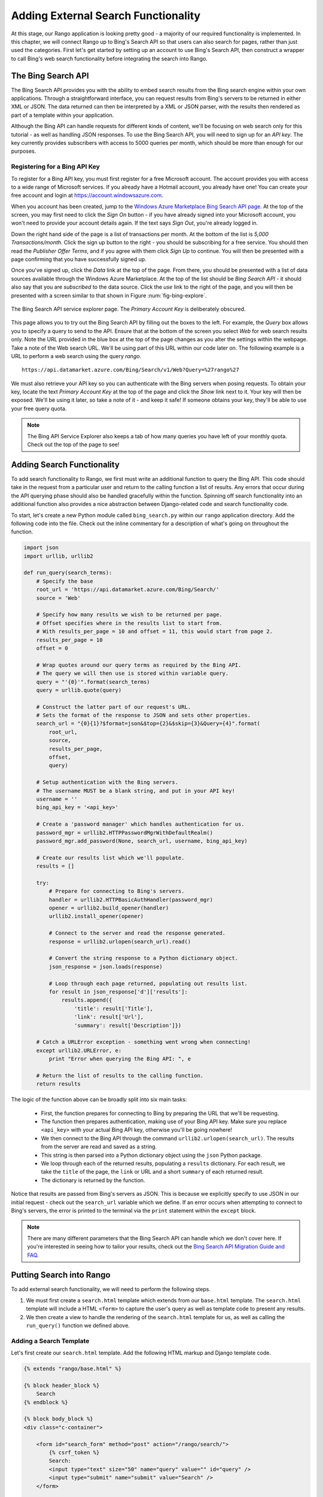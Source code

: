.. _bing-label:

Adding External Search Functionality
====================================
At this stage, our Rango application is looking pretty good - a majority of our required functionality is implemented. In this chapter, we will connect Rango up to Bing's Search API so that users can also search for pages, rather than just used the categories. First let's get started by setting up an account to use Bing's Search API, then construct a wrapper to call Bing's web search functionality before integrating the search into Rango.

The Bing Search API
-------------------
The Bing Search API provides you with the ability to embed search results from the Bing search engine within your own applications. Through a straightforward interface, you can request results from Bing's servers to be returned in either XML or JSON. The data returned can then be interpreted by a XML or JSON parser, with the results then rendered as part of a template within your application.

Although the Bing API can handle requests for different kinds of content, we'll be focusing on web search only for this tutorial - as well as handling JSON responses. To use the Bing Search API, you will need to sign up for an *API key*. The key currently provides subscribers with access to 5000 queries per month, which should be more than enough for our purposes.

Registering for a Bing API Key
..............................
To register for a Bing API key, you must first register for a free Microsoft account. The account provides you with access to a wide range of Microsoft services. If you already have a Hotmail account, you already have one! You can create your free account and login at https://account.windowsazure.com.

When you account has been created, jump to the `Windows Azure Marketplace Bing Search API page <https://datamarket.azure.com/dataset/5BA839F1-12CE-4CCE-BF57-A49D98D29A44>`_. At the top of the screen, you may first need to click the *Sign On* button - if you have already signed into your Microsoft account, you won't need to provide your account details again. If the text says *Sign Out*, you're already logged in.

Down the right hand side of the page is a list of transactions per month. At the bottom of the list is *5,000 Transactions/month*. Click the sign up button to the right - you should be subscribing for a free service. You should then read the *Publisher Offer Terms*, and if you agree with them click *Sign Up* to continue. You will  then be presented with a page confirming that you have successfully signed up.

Once you've signed up, click the *Data* link at the top of the page. From there, you should be presented with a list of data sources available through the Windows Azure Marketplace. At the top of the list should be *Bing Search API* - it should also say that you are *subscribed* to the data source. Click the *use* link to the right of the page, and you will then be presented with a screen similar to that shown in Figure :num:`fig-bing-explore`.

.. _fig-bing-explore:

.. figure:: ../images/bing-explore.png
	:figclass: align-center

	The Bing Search API service explorer page. The *Primary Account Key* is deliberately obscured.

This page allows you to try out the Bing Search API by filling out the boxes to the left. For example, the *Query* box allows you to specify a query to send to the API. Ensure that at the bottom of the screen you select *Web* for web search results only. Note the URL provided in the blue box at the top of the page changes as you alter the settings within the webpage. Take a note of the Web search URL. We'll be using part of this URL within our code later on. The following example is a URL to perform a web search using the query *rango*.

::
	
	https://api.datamarket.azure.com/Bing/Search/v1/Web?Query=%27rango%27

We must also retrieve your API key so you can authenticate with the Bing servers when posing requests. To obtain your key, locate the text *Primary Account Key* at the top of the page and click the *Show* link next to it. Your key will then be exposed. We'll be using it later, so take a note of it - and keep it safe! If someone obtains your key, they'll be able to use your free query quota.

.. note:: The Bing API Service Explorer also keeps a tab of how many queries you have left of your monthly quota. Check out the top of the page to see!

Adding Search Functionality
---------------------------
To add search functionality to Rango, we first must write an additional function to query the Bing API. This code should take in the request from a particular user and return to the calling function a list of results. Any errors that occur during the API querying phase should also be handled gracefully within the function. Spinning off search functionality into an additional function also provides a nice abstraction between Django-related code and search functionality code.

To start, let's create a new Python module called ``bing_search.py`` within our ``rango`` application directory. Add the following code into the file. Check out the inline commentary for a description of what's going on throughout the function.

.. code-block:: python
	
	import json
	import urllib, urllib2
	
	def run_query(search_terms):
	    # Specify the base 
	    root_url = 'https://api.datamarket.azure.com/Bing/Search/'
	    source = 'Web'
	    
	    # Specify how many results we wish to be returned per page.
	    # Offset specifies where in the results list to start from.
	    # With results_per_page = 10 and offset = 11, this would start from page 2.
	    results_per_page = 10
	    offset = 0
	    
	    # Wrap quotes around our query terms as required by the Bing API.
	    # The query we will then use is stored within variable query.
	    query = "'{0}'".format(search_terms)
	    query = urllib.quote(query)
	    
	    # Construct the latter part of our request's URL.
	    # Sets the format of the response to JSON and sets other properties.
	    search_url = "{0}{1}?$format=json&$top={2}&$skip={3}&Query={4}".format(
	        root_url,
	        source,
	        results_per_page,
	        offset,
	        query)
	    
	    # Setup authentication with the Bing servers.
	    # The username MUST be a blank string, and put in your API key!
	    username = ''
	    bing_api_key = '<api_key>'
	    
	    # Create a 'password manager' which handles authentication for us.
	    password_mgr = urllib2.HTTPPasswordMgrWithDefaultRealm()
	    password_mgr.add_password(None, search_url, username, bing_api_key)
	    
	    # Create our results list which we'll populate.
	    results = []
	    
	    try:
	        # Prepare for connecting to Bing's servers.
	        handler = urllib2.HTTPBasicAuthHandler(password_mgr)
	        opener = urllib2.build_opener(handler)
	        urllib2.install_opener(opener)
	        
	        # Connect to the server and read the response generated.
	        response = urllib2.urlopen(search_url).read()
	        
	        # Convert the string response to a Python dictionary object.
	        json_response = json.loads(response)
	        
	        # Loop through each page returned, populating out results list.
	        for result in json_response['d']['results']:
	            results.append({
	                'title': result['Title'],
	                'link': result['Url'],
	                'summary': result['Description']})
	    
	    # Catch a URLError exception - something went wrong when connecting!
	    except urllib2.URLError, e:
	        print "Error when querying the Bing API: ", e
	    
	    # Return the list of results to the calling function.
	    return results

The logic of the function above can be broadly split into six main tasks:

	* First, the function prepares for connecting to Bing by preparing the URL that we'll be requesting.
	* The function then prepares authentication, making use of your Bing API key. Make sure you replace ``<api_key>`` with your actual Bing API key, otherwise you'll be going nowhere!
	* We then connect to the Bing API through the command ``urllib2.urlopen(search_url)``. The results from the server are read and saved as a string.
	* This string is then parsed into a Python dictionary object using the ``json`` Python package.
	* We loop through each of the returned results, populating a ``results`` dictionary. For each result, we take the ``title`` of the page, the ``link`` or URL and a short ``summary`` of each returned result.
	* The dictionary is returned by the function.

Notice that results are passed from Bing's servers as JSON. This is because we explicitly specify to use JSON in our initial request - check out the ``search_url`` variable which we define. If an error occurs when attempting to connect to Bing's servers, the error is printed to the terminal via the ``print`` statement within the ``except`` block.

.. note:: There are many different parameters that the Bing Search API can handle which we don't cover here. If you're interested in seeing how to tailor your results, check out the `Bing Search API Migration Guide and FAQ <http://datamarket.azure.com/dataset/bing/search>`_.

Putting Search into Rango
-------------------------
To add external search functionality, we will need to perform the following steps.

#. We must first create a ``search.html`` template which extends from our ``base.html`` template. The ``search.html`` template will include a HTML ``<form>`` to capture the user's query as well as template code to present any results.
#. We then create a view to handle the rendering of the ``search.html`` template for us, as well as calling the ``run_query()`` function we defined above.

Adding a Search Template
........................
Let's first create our ``search.html`` template. Add the following HTML markup and Django template code.

.. code-block:: html
	
	{% extends "rango/base.html" %}

	{% block header_block %}
	    Search
	{% endblock %}

	{% block body_block %}
	<div class="c-container">

	    <form id="search_form" method="post" action="/rango/search/">
	        {% csrf_token %}
	        Search:
	        <input type="text" size="50" name="query" value="" id="query" />
	        <input type="submit" name="submit" value="Search" />
	    </form>

	    {% if result_list %}
	        {% for result in result_list %}
	            <p>
	                <a href="{{ result.link }}">{{ result.title }}</a><br />
	                <em>{{ result.summary }}</em>
	            </p>
	        {% endfor %}
	    {% endif %}
	</div>
	{% endblock %}

The template code above performs two key tasks:

	#. In all scenarios, the template presents a search box and a search buttons within a HTML ``<form>`` for users to enter and submit their search queries.
	#. If a ``results_list`` object is passed to the template's context when being rendered, the template then iterates through the object displaying the results contained within.

As you will see from our corresponding view code shortly, a ``results_list`` will only be passed to the template engine when there are results to return. There won't be results for example when a user lands on the search page for the first time - they wouldn't have posed a query yet!

Adding the View
...............
With our search template added, we can then add the view which prompts the rendering of our template. Add the following ``search()`` view to Rango's ``views.py`` module.

.. code-block:: python
	
	def search(request):
	    context = RequestContext(request)
	    result_list = []

	    if request.method == 'POST':
	        query = request.POST['query'].strip()

	        if query:
	            # Run our Bing function to get the results list!
	            result_list = run_query(query)

	    return render_to_response('rango/search.html', {'result_list': result_list}, context)

By now, the code should be pretty self explanatory to you. The only major addition is the calling of the ``run_query()`` function we defined earlier in this chapter. To call it, we are required to also import the ``bing_search.py`` module, too. Ensure that before you run the script that you add the following import statement at the top of the ``views.py`` module.

.. code-block:: python
	
	from rango.bing_search import run_query

You'll also need to ensure you do the following, too.

#. Add a mapping between your ``search()`` view and the ``/rango/search/`` URL.
#. Update the ``base.html`` navigation bar to include a link to the search page.


.. note:: According to the `relevant article on Wikipedia <http://en.wikipedia.org/wiki/Application_programming_interface>`_, an *Application Programming Interface (API)* specifies how software components should interact with one another. In the context of web applications, an API is considered as a set of HTTP requests along with a definition of the structures of response messages that each request can return. Any meaningful service that can be offered over the Internet can have its own API - we aren't limited to web search. For more information on web APIs, `Luis Rei provides an excellent tutorial on APIs <http://blog.luisrei.com/articles/rest.html>`_.

Exercises
---------

	* Add a main() function to the *bing_search.py* to test out the BING Search API  when you run *python bing_search.py*.
		
		* The main function should ask a user for a query (from the command line), and then issue the query to the BING API via the run_query method and print out the top ten results returned. 
		* Print out the rank, title and url for each result.


